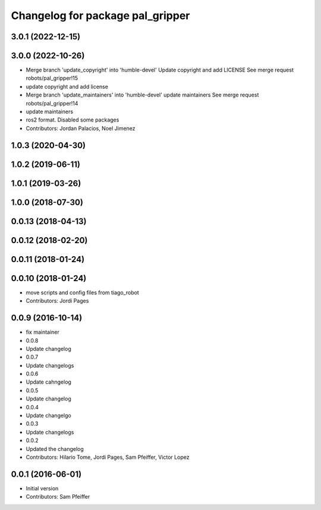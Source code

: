 ^^^^^^^^^^^^^^^^^^^^^^^^^^^^^^^^^
Changelog for package pal_gripper
^^^^^^^^^^^^^^^^^^^^^^^^^^^^^^^^^

3.0.1 (2022-12-15)
------------------

3.0.0 (2022-10-26)
------------------
* Merge branch 'update_copyright' into 'humble-devel'
  Update copyright and add LICENSE
  See merge request robots/pal_gripper!15
* update copyright and add license
* Merge branch 'update_maintainers' into 'humble-devel'
  update maintainers
  See merge request robots/pal_gripper!14
* update maintainers
* ros2 format. Disabled some packages
* Contributors: Jordan Palacios, Noel Jimenez

1.0.3 (2020-04-30)
------------------

1.0.2 (2019-06-11)
------------------

1.0.1 (2019-03-26)
------------------

1.0.0 (2018-07-30)
------------------

0.0.13 (2018-04-13)
-------------------

0.0.12 (2018-02-20)
-------------------

0.0.11 (2018-01-24)
-------------------

0.0.10 (2018-01-24)
-------------------
* move scripts and config files from tiago_robot
* Contributors: Jordi Pages

0.0.9 (2016-10-14)
------------------
* fix maintainer
* 0.0.8
* Update changelog
* 0.0.7
* Update changelogs
* 0.0.6
* Update cahngelog
* 0.0.5
* Update changelog
* 0.0.4
* Update changelgo
* 0.0.3
* Update changelogs
* 0.0.2
* Updated the changelog
* Contributors: Hilario Tome, Jordi Pages, Sam Pfeiffer, Victor Lopez

0.0.1 (2016-06-01)
------------------
* Initial version
* Contributors: Sam Pfeiffer
